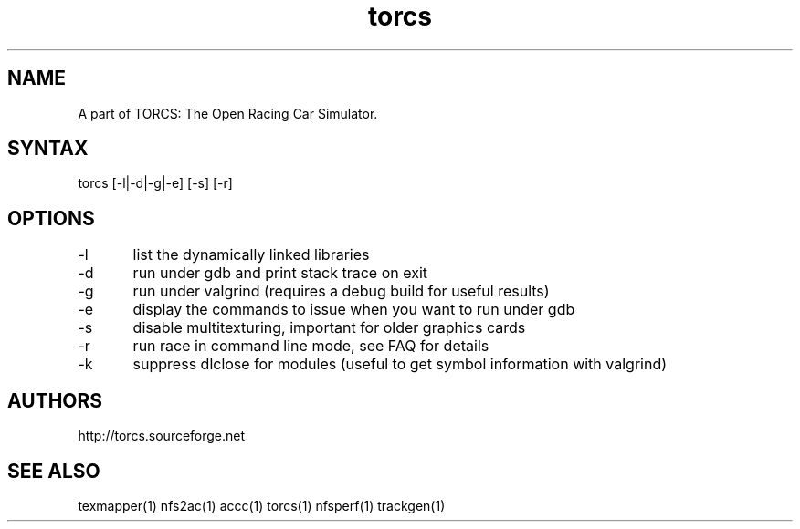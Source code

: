 .TH "torcs" "1" "1.3.7" "Dmitriy A. Perlow aka DAP-DarkneSS" ""
.SH "NAME"
A part of TORCS: The Open Racing Car Simulator.
.br
.SH "SYNTAX"
torcs [-l|-d|-g|-e] [-s] [-r]
.br
.SH "OPTIONS"
-l	list the dynamically linked libraries
.br
-d	run under gdb and print stack trace on exit
.br
-g	run under valgrind (requires a debug build for useful results)
.br
-e	display the commands to issue when you want to run under gdb
.br
-s	disable multitexturing, important for older graphics cards
.br
-r	run race in command line mode, see FAQ for details
.br
-k	suppress dlclose for modules (useful to get symbol information with valgrind)
.br
.SH "AUTHORS"
http://torcs.sourceforge.net
.br
.SH "SEE ALSO"
texmapper(1) nfs2ac(1) accc(1) torcs(1) nfsperf(1) trackgen(1)
.br
